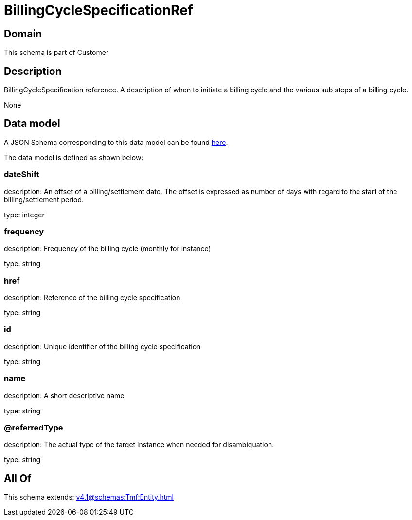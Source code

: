 = BillingCycleSpecificationRef

[#domain]
== Domain

This schema is part of Customer

[#description]
== Description

BillingCycleSpecification reference. A description of when to initiate a billing cycle and the various sub steps of a billing cycle.

None

[#data_model]
== Data model

A JSON Schema corresponding to this data model can be found https://tmforum.org[here].

The data model is defined as shown below:


=== dateShift
description: An offset of a billing/settlement date. The offset is expressed as number of days with regard to the start of the billing/settlement period.

type: integer


=== frequency
description: Frequency of the billing cycle (monthly for instance)

type: string


=== href
description: Reference of the billing cycle specification

type: string


=== id
description: Unique identifier of the billing cycle specification

type: string


=== name
description: A short descriptive name

type: string


=== @referredType
description: The actual type of the target instance when needed for disambiguation.

type: string


[#all_of]
== All Of

This schema extends: xref:v4.1@schemas:Tmf:Entity.adoc[]
